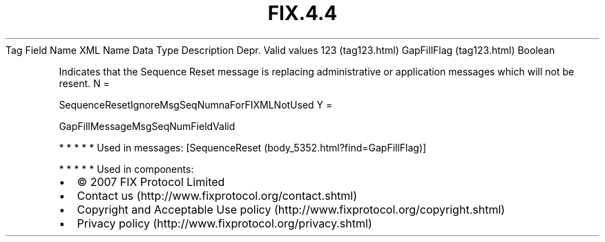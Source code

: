 .TH FIX.4.4 "" "" "Tag #123"
Tag
Field Name
XML Name
Data Type
Description
Depr.
Valid values
123 (tag123.html)
GapFillFlag (tag123.html)
Boolean
.PP
Indicates that the Sequence Reset message is replacing
administrative or application messages which will not be resent.
N
=
.PP
SequenceResetIgnoreMsgSeqNumnaForFIXMLNotUsed
Y
=
.PP
GapFillMessageMsgSeqNumFieldValid
.PP
   *   *   *   *   *
Used in messages:
[SequenceReset (body_5352.html?find=GapFillFlag)]
.PP
   *   *   *   *   *
Used in components:

.PD 0
.P
.PD

.PP
.PP
.IP \[bu] 2
© 2007 FIX Protocol Limited
.IP \[bu] 2
Contact us (http://www.fixprotocol.org/contact.shtml)
.IP \[bu] 2
Copyright and Acceptable Use policy (http://www.fixprotocol.org/copyright.shtml)
.IP \[bu] 2
Privacy policy (http://www.fixprotocol.org/privacy.shtml)
